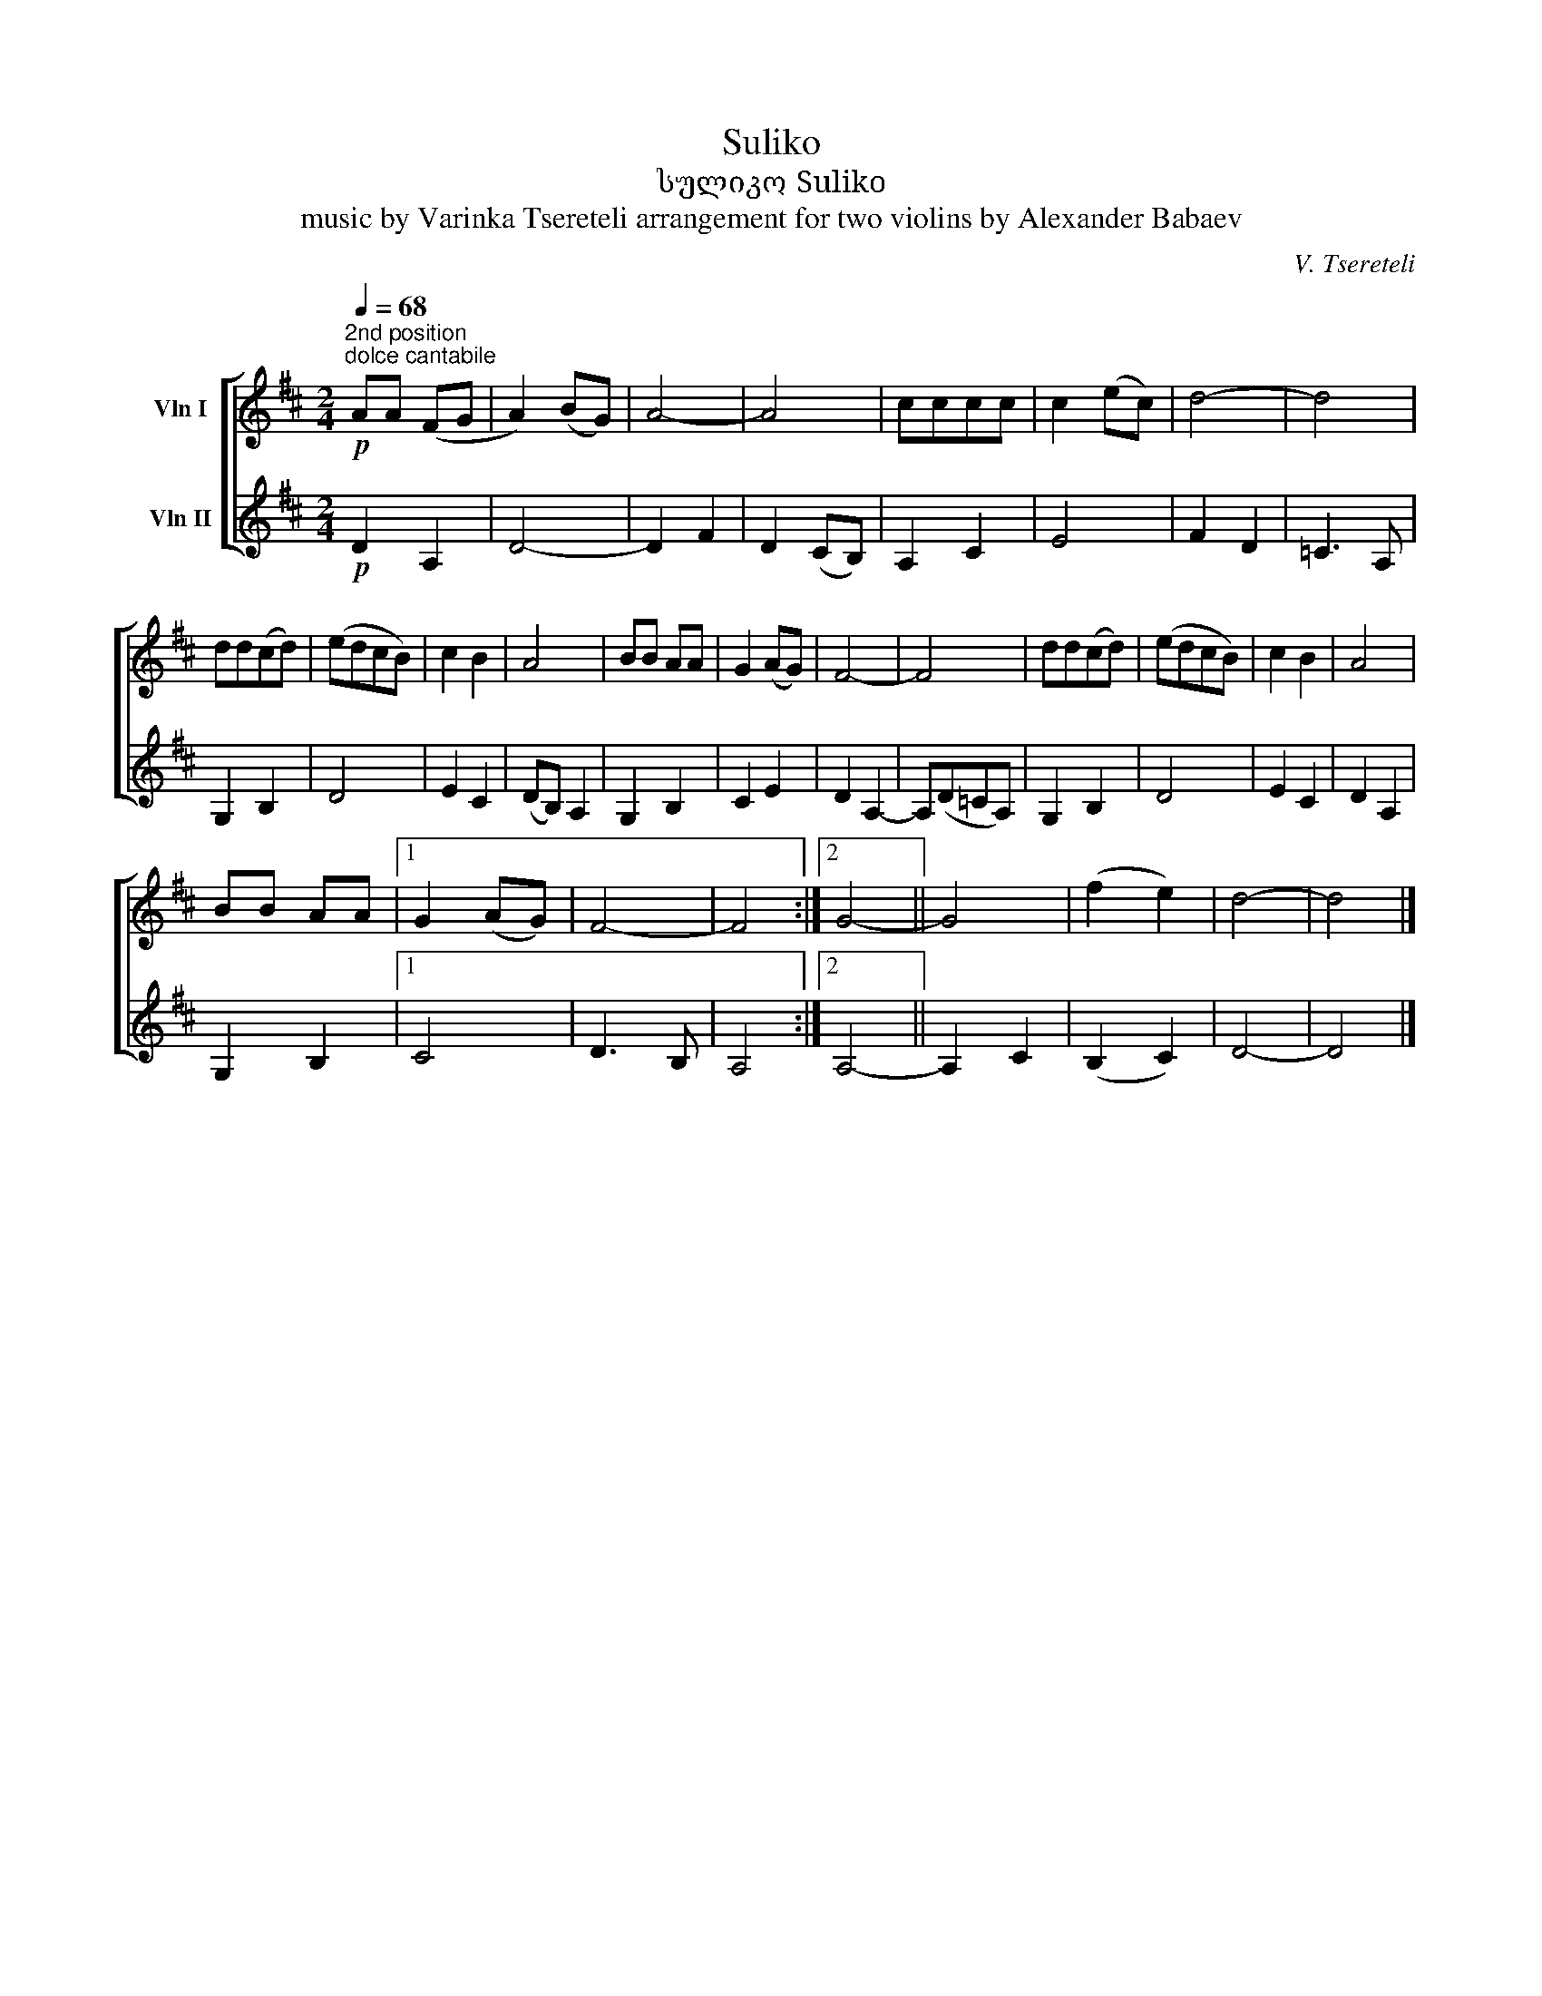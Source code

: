 X:1
T:Suliko
T:სულიკო Suliko
T:music by Varinka Tsereteli arrangement for two violins by Alexander Babaev
C:V. Tsereteli
%%score [ 1 2 ]
L:1/8
Q:1/4=68
M:2/4
K:D
V:1 treble nm="Vln I"
V:2 treble nm="Vln II"
V:1
!p!"^2nd position""^dolce cantabile" AA (FG | A2) (BG) | A4- | A4 | cccc | c2 (ec) | d4- | d4 | %8
 dd(cd) | (edcB) | c2 B2 | A4 | BB AA | G2 (AG) | F4- | F4 | dd(cd) | (edcB) | c2 B2 | A4 | %20
 BB AA |1 G2 (AG) | F4- | F4 :|2 G4- || G4 | (f2 e2) | d4- | d4 |] %29
V:2
!p! D2 A,2 | D4- | D2 F2 | D2 (CB,) | A,2 C2 | E4 | F2 D2 | =C3 A, | G,2 B,2 | D4 | E2 C2 | %11
 (DB,) A,2 | G,2 B,2 | C2 E2 | D2 A,2- | A,(D=CA,) | G,2 B,2 | D4 | E2 C2 | D2 A,2 | G,2 B,2 |1 %21
 C4 | D3 B, | A,4 :|2 A,4- || A,2 C2 | (B,2 C2) | D4- | D4 |] %29

